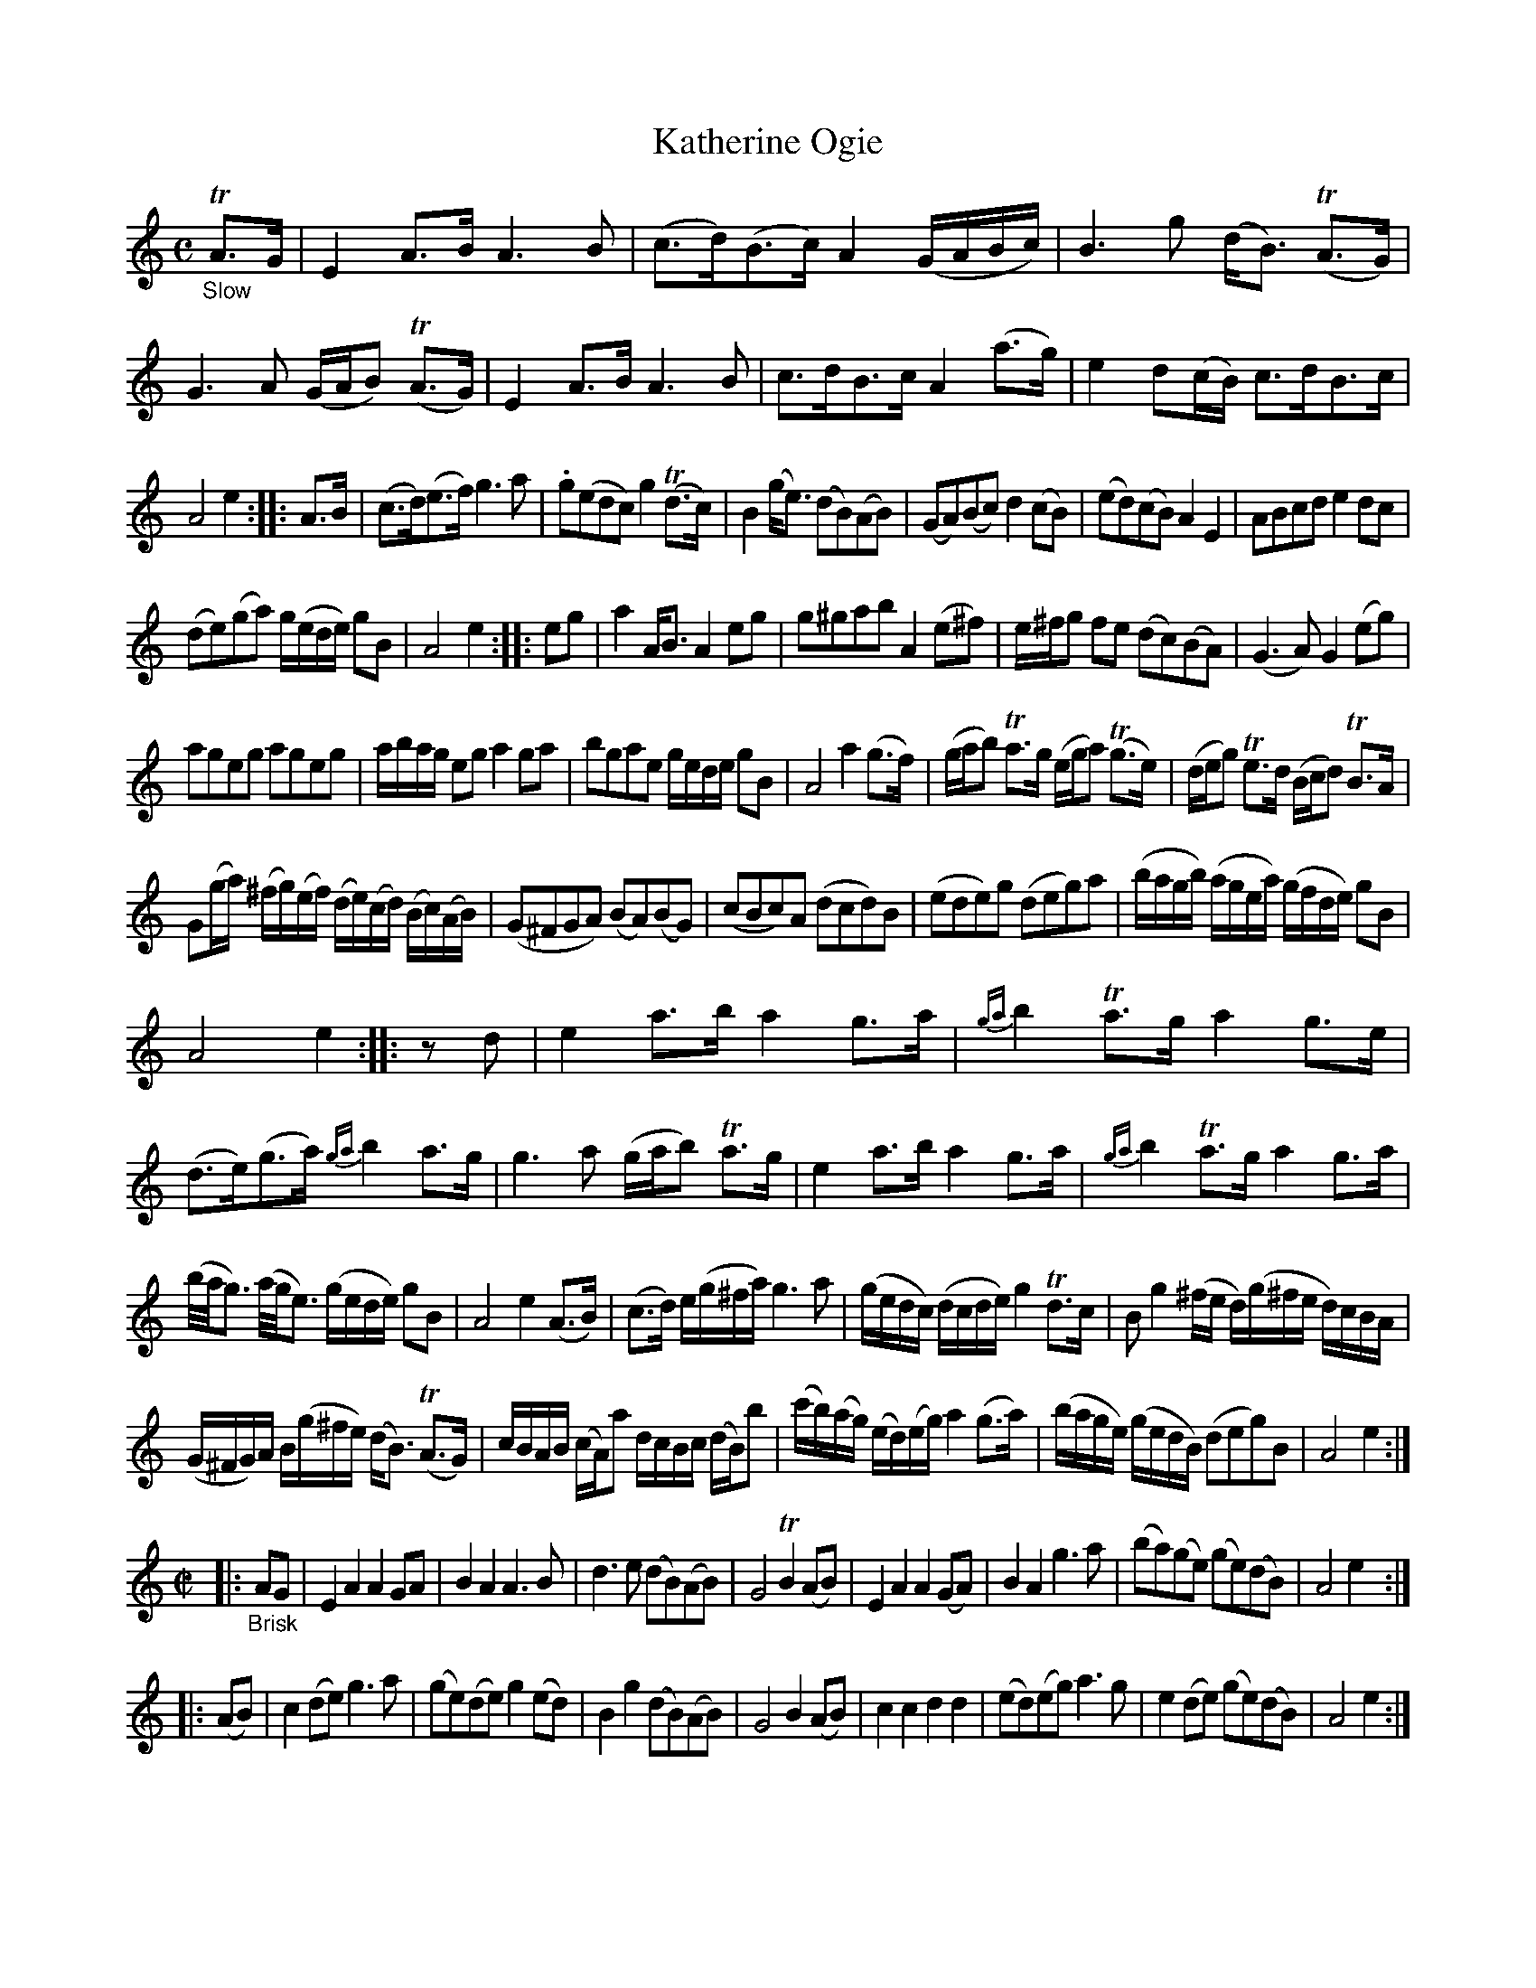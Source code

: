 X: 14021
T: Katherine Ogie
%R: air, strathspey + reel
B: James Oswald "The Caledonian Pocket Companion" v.1 b.4 p.2 (and 2 staffs on p.3)
S: https://ia800501.us.archive.org/18/items/caledonianpocket01rugg/caledonianpocket01rugg_bw.pdf
Z: 2020 John Chambers <jc:trillian.mit.edu>
M: C
L: 1/8
K: Am
"_Slow"TA>G |\
E2A>B A3B | (c>d)(B>c) A2(G/A/B/c/) | B3g (d<B) (TA>G) | G3A (G/A/B) (TA>G) | E2A>B A3B | c>dB>c A2(a>g) | e2d(c/B/) c>dB>c |
A4 e2 :: A>B | (c>d)(e>f) g3a | .g(edc) g2(Td>c) | B2(g<e) (dB)(AB) | (GA)(Bc) d2(cB) | (ed)(cB) A2E2 | ABcd e2dc |
(de)(ga) g/(e/d/e/) gB | A4 e2 :: eg | a2A<B A2eg | g^gab A2(e^f) | e/^f/g fe (dc)(BA) | (G3A) G2(eg) |
ageg ageg | a/b/a/g/ eg a2ga | bgae g/e/d/e/ gB | A4 a2(g>f) | (g/a/b) Ta>g (e/g/a) (Tg>e) | (d/e/g) Te>d (B/c/d) TB>A |
G(g/a/) (^f/g/)(e/f/) (d/e/)(c/d/) (B/c/)(A/B/) | (G^FGA) (BA)(BG) | (cBc)A (dcd)B | (ede)g (deg)a | (b/a/g/b/) (a/g/e/a/) (g/f/d/e/) gB |
A4 e2 :: zd | e2a>b a2g>a | {ga}b2Ta>g a2g>e | (d>e)(g>a) {ga}b2a>g | g3a (g/a/b) Ta>g | e2a>b a2g>a | {ga}b2Ta>g a2g>a |
(b//a//g3/) (a//g//e3/) (g/e/d/e/) gB | A4 e2(A>B) | (c>d) e/(g/^f/a/) g3a | (g/e/d/c/) (d/c/d/e/) g2Td>c | Bg2(^f/e/ d/)(g/^f/e/ d/)c/B/A/ |
(G/^F/G/)A/ B/(g/^f/e/) (d<B) (TA>G) | c/B/A/B/ (c/A/)a d/c/B/c/ (d/B/)b | (c'/b/)(a/g/) (e/d/)(e/g/) a2(g>a) | (b/a/g/e/) (g/e/d/B/) (deg)B | A4 e2 :|
M:C|
|: "_Brisk"AG |\
E2A2 A2GA | B2A2 A3B | d3e (dB)(AB) | G4 TB2(AB) |\
E2A2 A2(GA) | B2A2 g3a | (ba)(ge) (ge)(dB) | A4 e2 :|
|: (AB) |\
c2(de) g3a | (ge)(de) g2(ed) | B2g2 (dB)(AB) | G4 B2(AB) |\
c2c2 d2d2 | (ed)(eg) a3g | e2(de) (ge)(dB) | A4 e2 :|
